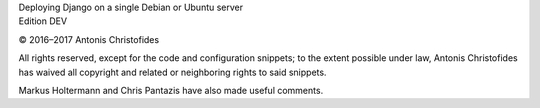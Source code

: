 | Deploying Django on a single Debian or Ubuntu server
| Edition DEV

© 2016–2017 Antonis Christofides

All rights reserved, except for the code and configuration snippets; to
the extent possible under law, Antonis Christofides has waived all
copyright and related or neighboring rights to said snippets.

Markus Holtermann and Chris Pantazis have also made useful comments.
